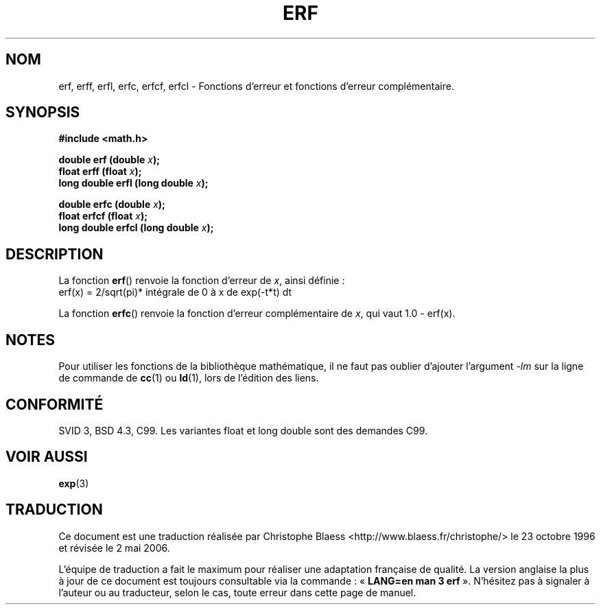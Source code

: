.\" Copyright 1993 David Metcalfe (david@prism.demon.co.uk)
.\"
.\" Permission is granted to make and distribute verbatim copies of this
.\" manual provided the copyright notice and this permission notice are
.\" preserved on all copies.
.\"
.\" Permission is granted to copy and distribute modified versions of this
.\" manual under the conditions for verbatim copying, provided that the
.\" entire resulting derived work is distributed under the terms of a
.\" permission notice identical to this one
.\"
.\" Since the Linux kernel and libraries are constantly changing, this
.\" manual page may be incorrect or out-of-date.  The author(s) assume no
.\" responsibility for errors or omissions, or for damages resulting from
.\" the use of the information contained herein.  The author(s) may not
.\" have taken the same level of care in the production of this manual,
.\" which is licensed free of charge, as they might when working
.\" professionally.
.\"
.\" Formatted or processed versions of this manual, if unaccompanied by
.\" the source, must acknowledge the copyright and authors of this work.
.\"
.\" References consulted:
.\"     Linux libc source code
.\"     Lewine's _POSIX Programmer's Guide_ (O'Reilly & Associates, 1991)
.\"     386BSD man pages
.\" Modified Sat Jul 24 19:44:26 1993 by Rik Faith (faith@cs.unc.edu)
.\" Modified 2002-07-27 by Walter Harms
.\" 	(walter.harms@informatik.uni-oldenburg.de)
.\"
.\" Traduction 23/10/1996 par Christophe Blaess (ccb@club-internet.fr)
.\" Màj 21/07/2003 LDP-1.56
.\" Màj 30/07/2003 LDP-1.58
.\" Màj 27/06/2005 LDP-1.60
.\" Màj 20/07/2005 LDP-1.64
.\" Màj 01/05/2006 LDP-1.67.1
.\"
.TH ERF 3 "27 juillet 2002" LDP "Manuel du programmeur Linux"
.SH NOM
erf, erff, erfl, erfc, erfcf, erfcl \- Fonctions d'erreur et fonctions d'erreur complémentaire.
.SH SYNOPSIS
.nf
.B #include <math.h>
.sp
.BI "double erf (double " x );
.BI "float erff (float " x );
.BI "long double erfl (long double " x );
.sp
.BI "double erfc (double " x );
.BI "float erfcf (float " x );
.BI "long double erfcl (long double " x );
.fi
.SH DESCRIPTION
La fonction \fBerf\fP() renvoie la fonction d'erreur de \fIx\fP,
ainsi définie\ :
.TP
erf(x) = 2/sqrt(pi)* intégrale de 0 à x de exp(-t*t) dt
.PP
La fonction \fBerfc\fP() renvoie la fonction d'erreur complémentaire de
\fIx\fP, qui vaut 1.0 - erf(x).
.SH NOTES
Pour utiliser les fonctions de la bibliothèque mathématique, il ne faut
pas oublier d'ajouter l'argument \fI\-lm\fP sur la ligne de commande de
\fBcc\fP(1) ou \fBld\fP(1), lors de l'édition des liens.
.SH "CONFORMITÉ"
SVID 3, BSD 4.3, C99.
Les variantes float et long double sont des demandes C99.
.SH "VOIR AUSSI"
.BR exp (3)
.SH TRADUCTION
.PP
Ce document est une traduction réalisée par Christophe Blaess
<http://www.blaess.fr/christophe/> le 23\ octobre\ 1996
et révisée le 2\ mai\ 2006.
.PP
L'équipe de traduction a fait le maximum pour réaliser une adaptation
française de qualité. La version anglaise la plus à jour de ce document est
toujours consultable via la commande\ : «\ \fBLANG=en\ man\ 3\ erf\fR\ ».
N'hésitez pas à signaler à l'auteur ou au traducteur, selon le cas, toute
erreur dans cette page de manuel.
